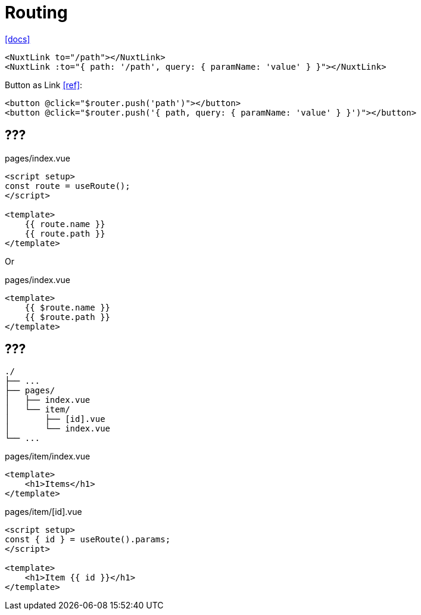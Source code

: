 = Routing
:url-docs: https://nuxt.com/docs/getting-started/routing

{url-docs}[[docs\]]

[,]
----
<NuxtLink to="/path"></NuxtLink>
<NuxtLink :to="{ path: '/path', query: { paramName: 'value' } }"></NuxtLink>
----

Button as Link https://stackoverflow.com/questions/45638239/enclosing-a-router-link-tag-in-a-button-in-vuejs[[ref\]]: 

[source,html]
----
<button @click="$router.push('path')"></button>
<button @click="$router.push('{ path, query: { paramName: 'value' } }')"></button>
----

== ???

// "fullPath": "/accounts/?tab=login", 
// "hash": "", 
// "query": { "tab": "login" }, 
// "name": "accounts", 
// "path": "/accounts/", 
// "params": {}, 
// "matched": 
// "meta"
// "href"

[,vue,title="pages/index.vue"]
----
<script setup>
const route = useRoute();
</script>

<template>
    {{ route.name }}
    {{ route.path }}
</template>
----

Or

[,vue,title="pages/index.vue"]
----
<template>
    {{ $route.name }}
    {{ $route.path }}
</template>
----

== ???

....
./
├── ...
├── pages/
│   ├── index.vue
│   └── item/
│       ├── [id].vue
│       └── index.vue
└── ...
....

[,vue,title="pages/item/index.vue"]
----
<template>
    <h1>Items</h1>
</template>
----

[,vue,title="pages/item/[id].vue"]
----
<script setup>
const { id } = useRoute().params;
</script>

<template>
    <h1>Item {{ id }}</h1>
</template>
----